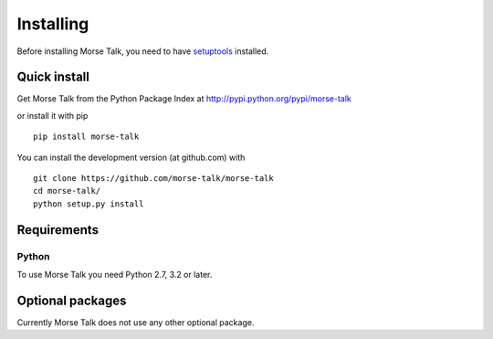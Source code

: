 **********
Installing
**********

Before installing Morse Talk, you need to have
`setuptools <https://pypi.python.org/pypi/setuptools>`_ installed.

Quick install
=============

Get Morse Talk from the Python Package Index at
http://pypi.python.org/pypi/morse-talk

or install it with pip

::

   pip install morse-talk

You can install the development version (at github.com) with

::

  git clone https://github.com/morse-talk/morse-talk
  cd morse-talk/
  python setup.py install


Requirements
============

Python
------

To use Morse Talk you need Python 2.7, 3.2 or later.


Optional packages
=================

Currently Morse Talk does not use any other optional package.
